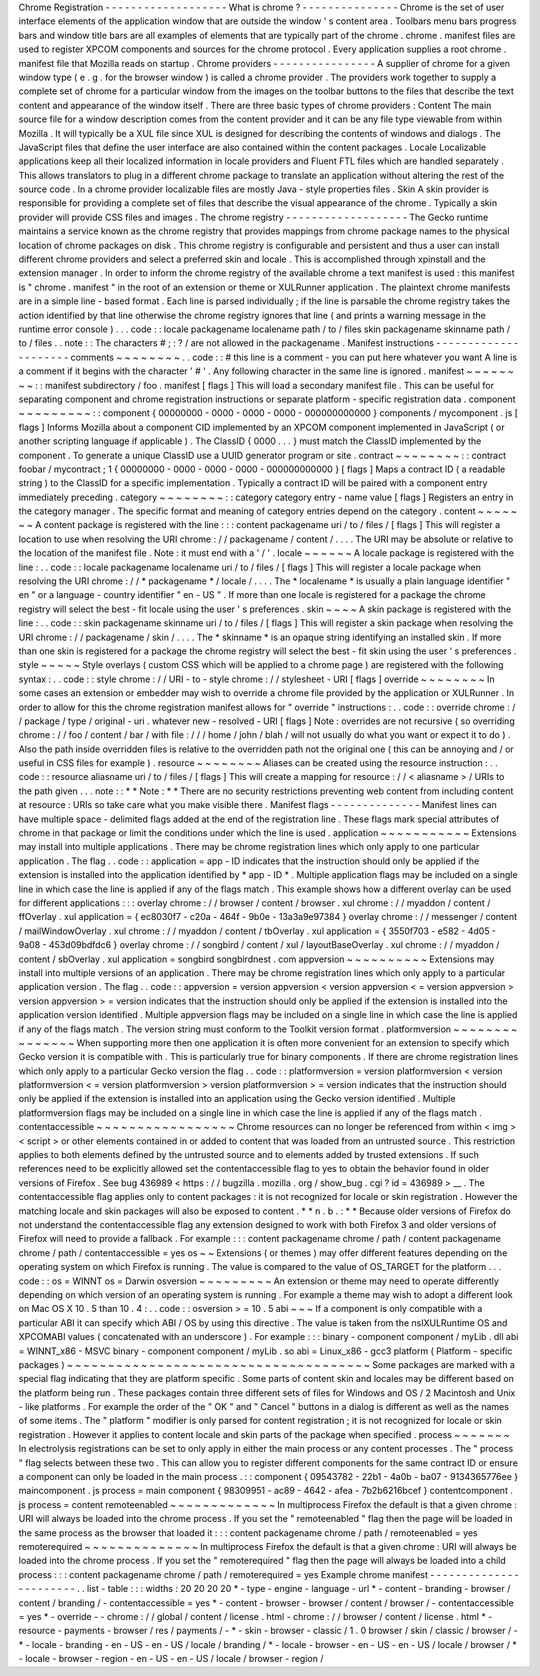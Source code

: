 Chrome
Registration
-
-
-
-
-
-
-
-
-
-
-
-
-
-
-
-
-
-
-
What
is
chrome
?
-
-
-
-
-
-
-
-
-
-
-
-
-
-
-
Chrome
is
the
set
of
user
interface
elements
of
the
application
window
that
are
outside
the
window
'
s
content
area
.
Toolbars
menu
bars
progress
bars
and
window
title
bars
are
all
examples
of
elements
that
are
typically
part
of
the
chrome
.
chrome
.
manifest
files
are
used
to
register
XPCOM
components
and
sources
for
the
chrome
protocol
.
Every
application
supplies
a
root
chrome
.
manifest
file
that
Mozilla
reads
on
startup
.
Chrome
providers
-
-
-
-
-
-
-
-
-
-
-
-
-
-
-
-
A
supplier
of
chrome
for
a
given
window
type
(
e
.
g
.
for
the
browser
window
)
is
called
a
chrome
provider
.
The
providers
work
together
to
supply
a
complete
set
of
chrome
for
a
particular
window
from
the
images
on
the
toolbar
buttons
to
the
files
that
describe
the
text
content
and
appearance
of
the
window
itself
.
There
are
three
basic
types
of
chrome
providers
:
Content
The
main
source
file
for
a
window
description
comes
from
the
content
provider
and
it
can
be
any
file
type
viewable
from
within
Mozilla
.
It
will
typically
be
a
XUL
file
since
XUL
is
designed
for
describing
the
contents
of
windows
and
dialogs
.
The
JavaScript
files
that
define
the
user
interface
are
also
contained
within
the
content
packages
.
Locale
Localizable
applications
keep
all
their
localized
information
in
locale
providers
and
Fluent
FTL
files
which
are
handled
separately
.
This
allows
translators
to
plug
in
a
different
chrome
package
to
translate
an
application
without
altering
the
rest
of
the
source
code
.
In
a
chrome
provider
localizable
files
are
mostly
Java
-
style
properties
files
.
Skin
A
skin
provider
is
responsible
for
providing
a
complete
set
of
files
that
describe
the
visual
appearance
of
the
chrome
.
Typically
a
skin
provider
will
provide
CSS
files
and
images
.
The
chrome
registry
-
-
-
-
-
-
-
-
-
-
-
-
-
-
-
-
-
-
-
The
Gecko
runtime
maintains
a
service
known
as
the
chrome
registry
that
provides
mappings
from
chrome
package
names
to
the
physical
location
of
chrome
packages
on
disk
.
This
chrome
registry
is
configurable
and
persistent
and
thus
a
user
can
install
different
chrome
providers
and
select
a
preferred
skin
and
locale
.
This
is
accomplished
through
xpinstall
and
the
extension
manager
.
In
order
to
inform
the
chrome
registry
of
the
available
chrome
a
text
manifest
is
used
:
this
manifest
is
"
chrome
.
manifest
"
in
the
root
of
an
extension
or
theme
or
XULRunner
application
.
The
plaintext
chrome
manifests
are
in
a
simple
line
-
based
format
.
Each
line
is
parsed
individually
;
if
the
line
is
parsable
the
chrome
registry
takes
the
action
identified
by
that
line
otherwise
the
chrome
registry
ignores
that
line
(
and
prints
a
warning
message
in
the
runtime
error
console
)
.
.
.
code
:
:
locale
packagename
localename
path
/
to
/
files
skin
packagename
skinname
path
/
to
/
files
.
.
note
:
:
The
characters
#
;
:
?
/
are
not
allowed
in
the
packagename
.
Manifest
instructions
-
-
-
-
-
-
-
-
-
-
-
-
-
-
-
-
-
-
-
-
-
comments
~
~
~
~
~
~
~
~
.
.
code
:
:
#
this
line
is
a
comment
-
you
can
put
here
whatever
you
want
A
line
is
a
comment
if
it
begins
with
the
character
'
#
'
.
Any
following
character
in
the
same
line
is
ignored
.
manifest
~
~
~
~
~
~
~
~
:
:
manifest
subdirectory
/
foo
.
manifest
[
flags
]
This
will
load
a
secondary
manifest
file
.
This
can
be
useful
for
separating
component
and
chrome
registration
instructions
or
separate
platform
-
specific
registration
data
.
component
~
~
~
~
~
~
~
~
~
:
:
component
{
00000000
-
0000
-
0000
-
0000
-
000000000000
}
components
/
mycomponent
.
js
[
flags
]
Informs
Mozilla
about
a
component
CID
implemented
by
an
XPCOM
component
implemented
in
JavaScript
(
or
another
scripting
language
if
applicable
)
.
The
ClassID
{
0000
.
.
.
}
must
match
the
ClassID
implemented
by
the
component
.
To
generate
a
unique
ClassID
use
a
UUID
generator
program
or
site
.
contract
~
~
~
~
~
~
~
~
:
:
contract
foobar
/
mycontract
;
1
{
00000000
-
0000
-
0000
-
0000
-
000000000000
}
[
flags
]
Maps
a
contract
ID
(
a
readable
string
)
to
the
ClassID
for
a
specific
implementation
.
Typically
a
contract
ID
will
be
paired
with
a
component
entry
immediately
preceding
.
category
~
~
~
~
~
~
~
~
:
:
category
category
entry
-
name
value
[
flags
]
Registers
an
entry
in
the
category
manager
.
The
specific
format
and
meaning
of
category
entries
depend
on
the
category
.
content
~
~
~
~
~
~
~
A
content
package
is
registered
with
the
line
:
:
:
content
packagename
uri
/
to
/
files
/
[
flags
]
This
will
register
a
location
to
use
when
resolving
the
URI
chrome
:
/
/
packagename
/
content
/
.
.
.
.
The
URI
may
be
absolute
or
relative
to
the
location
of
the
manifest
file
.
Note
:
it
must
end
with
a
'
/
'
.
locale
~
~
~
~
~
~
A
locale
package
is
registered
with
the
line
:
.
.
code
:
:
locale
packagename
localename
uri
/
to
/
files
/
[
flags
]
This
will
register
a
locale
package
when
resolving
the
URI
chrome
:
/
/
*
packagename
*
/
locale
/
.
.
.
.
The
*
localename
*
is
usually
a
plain
language
identifier
"
en
"
or
a
language
-
country
identifier
"
en
-
US
"
.
If
more
than
one
locale
is
registered
for
a
package
the
chrome
registry
will
select
the
best
-
fit
locale
using
the
user
'
s
preferences
.
skin
~
~
~
~
A
skin
package
is
registered
with
the
line
:
.
.
code
:
:
skin
packagename
skinname
uri
/
to
/
files
/
[
flags
]
This
will
register
a
skin
package
when
resolving
the
URI
chrome
:
/
/
packagename
/
skin
/
.
.
.
.
The
*
skinname
*
is
an
opaque
string
identifying
an
installed
skin
.
If
more
than
one
skin
is
registered
for
a
package
the
chrome
registry
will
select
the
best
-
fit
skin
using
the
user
'
s
preferences
.
style
~
~
~
~
~
Style
overlays
(
custom
CSS
which
will
be
applied
to
a
chrome
page
)
are
registered
with
the
following
syntax
:
.
.
code
:
:
style
chrome
:
/
/
URI
-
to
-
style
chrome
:
/
/
stylesheet
-
URI
[
flags
]
override
~
~
~
~
~
~
~
~
In
some
cases
an
extension
or
embedder
may
wish
to
override
a
chrome
file
provided
by
the
application
or
XULRunner
.
In
order
to
allow
for
this
the
chrome
registration
manifest
allows
for
"
override
"
instructions
:
.
.
code
:
:
override
chrome
:
/
/
package
/
type
/
original
-
uri
.
whatever
new
-
resolved
-
URI
[
flags
]
Note
:
overrides
are
not
recursive
(
so
overriding
chrome
:
/
/
foo
/
content
/
bar
/
with
file
:
/
/
/
home
/
john
/
blah
/
will
not
usually
do
what
you
want
or
expect
it
to
do
)
.
Also
the
path
inside
overridden
files
is
relative
to
the
overridden
path
not
the
original
one
(
this
can
be
annoying
and
/
or
useful
in
CSS
files
for
example
)
.
resource
~
~
~
~
~
~
~
~
Aliases
can
be
created
using
the
resource
instruction
:
.
.
code
:
:
resource
aliasname
uri
/
to
/
files
/
[
flags
]
This
will
create
a
mapping
for
resource
:
/
/
<
aliasname
>
/
URIs
to
the
path
given
.
.
.
note
:
:
*
*
Note
:
*
*
There
are
no
security
restrictions
preventing
web
content
from
including
content
at
resource
:
URIs
so
take
care
what
you
make
visible
there
.
Manifest
flags
-
-
-
-
-
-
-
-
-
-
-
-
-
-
Manifest
lines
can
have
multiple
space
-
delimited
flags
added
at
the
end
of
the
registration
line
.
These
flags
mark
special
attributes
of
chrome
in
that
package
or
limit
the
conditions
under
which
the
line
is
used
.
application
~
~
~
~
~
~
~
~
~
~
~
Extensions
may
install
into
multiple
applications
.
There
may
be
chrome
registration
lines
which
only
apply
to
one
particular
application
.
The
flag
.
.
code
:
:
application
=
app
-
ID
indicates
that
the
instruction
should
only
be
applied
if
the
extension
is
installed
into
the
application
identified
by
*
app
-
ID
*
.
Multiple
application
flags
may
be
included
on
a
single
line
in
which
case
the
line
is
applied
if
any
of
the
flags
match
.
This
example
shows
how
a
different
overlay
can
be
used
for
different
applications
:
:
:
overlay
chrome
:
/
/
browser
/
content
/
browser
.
xul
chrome
:
/
/
myaddon
/
content
/
ffOverlay
.
xul
application
=
{
ec8030f7
-
c20a
-
464f
-
9b0e
-
13a3a9e97384
}
overlay
chrome
:
/
/
messenger
/
content
/
mailWindowOverlay
.
xul
chrome
:
/
/
myaddon
/
content
/
tbOverlay
.
xul
application
=
{
3550f703
-
e582
-
4d05
-
9a08
-
453d09bdfdc6
}
overlay
chrome
:
/
/
songbird
/
content
/
xul
/
layoutBaseOverlay
.
xul
chrome
:
/
/
myaddon
/
content
/
sbOverlay
.
xul
application
=
songbird
songbirdnest
.
com
appversion
~
~
~
~
~
~
~
~
~
~
Extensions
may
install
into
multiple
versions
of
an
application
.
There
may
be
chrome
registration
lines
which
only
apply
to
a
particular
application
version
.
The
flag
.
.
code
:
:
appversion
=
version
appversion
<
version
appversion
<
=
version
appversion
>
version
appversion
>
=
version
indicates
that
the
instruction
should
only
be
applied
if
the
extension
is
installed
into
the
application
version
identified
.
Multiple
appversion
flags
may
be
included
on
a
single
line
in
which
case
the
line
is
applied
if
any
of
the
flags
match
.
The
version
string
must
conform
to
the
Toolkit
version
format
.
platformversion
~
~
~
~
~
~
~
~
~
~
~
~
~
~
~
When
supporting
more
then
one
application
it
is
often
more
convenient
for
an
extension
to
specify
which
Gecko
version
it
is
compatible
with
.
This
is
particularly
true
for
binary
components
.
If
there
are
chrome
registration
lines
which
only
apply
to
a
particular
Gecko
version
the
flag
.
.
code
:
:
platformversion
=
version
platformversion
<
version
platformversion
<
=
version
platformversion
>
version
platformversion
>
=
version
indicates
that
the
instruction
should
only
be
applied
if
the
extension
is
installed
into
an
application
using
the
Gecko
version
identified
.
Multiple
platformversion
flags
may
be
included
on
a
single
line
in
which
case
the
line
is
applied
if
any
of
the
flags
match
.
contentaccessible
~
~
~
~
~
~
~
~
~
~
~
~
~
~
~
~
~
Chrome
resources
can
no
longer
be
referenced
from
within
<
img
>
<
script
>
or
other
elements
contained
in
or
added
to
content
that
was
loaded
from
an
untrusted
source
.
This
restriction
applies
to
both
elements
defined
by
the
untrusted
source
and
to
elements
added
by
trusted
extensions
.
If
such
references
need
to
be
explicitly
allowed
set
the
contentaccessible
flag
to
yes
to
obtain
the
behavior
found
in
older
versions
of
Firefox
.
See
bug
436989
<
https
:
/
/
bugzilla
.
mozilla
.
org
/
show_bug
.
cgi
?
id
=
436989
>
__
.
The
contentaccessible
flag
applies
only
to
content
packages
:
it
is
not
recognized
for
locale
or
skin
registration
.
However
the
matching
locale
and
skin
packages
will
also
be
exposed
to
content
.
*
*
n
.
b
.
:
*
*
Because
older
versions
of
Firefox
do
not
understand
the
contentaccessible
flag
any
extension
designed
to
work
with
both
Firefox
3
and
older
versions
of
Firefox
will
need
to
provide
a
fallback
.
For
example
:
:
:
content
packagename
chrome
/
path
/
content
packagename
chrome
/
path
/
contentaccessible
=
yes
os
~
~
Extensions
(
or
themes
)
may
offer
different
features
depending
on
the
operating
system
on
which
Firefox
is
running
.
The
value
is
compared
to
the
value
of
OS_TARGET
for
the
platform
.
.
.
code
:
:
os
=
WINNT
os
=
Darwin
osversion
~
~
~
~
~
~
~
~
~
An
extension
or
theme
may
need
to
operate
differently
depending
on
which
version
of
an
operating
system
is
running
.
For
example
a
theme
may
wish
to
adopt
a
different
look
on
Mac
OS
X
10
.
5
than
10
.
4
:
.
.
code
:
:
osversion
>
=
10
.
5
abi
~
~
~
If
a
component
is
only
compatible
with
a
particular
ABI
it
can
specify
which
ABI
/
OS
by
using
this
directive
.
The
value
is
taken
from
the
nsIXULRuntime
OS
and
XPCOMABI
values
(
concatenated
with
an
underscore
)
.
For
example
:
:
:
binary
-
component
component
/
myLib
.
dll
abi
=
WINNT_x86
-
MSVC
binary
-
component
component
/
myLib
.
so
abi
=
Linux_x86
-
gcc3
platform
(
Platform
-
specific
packages
)
~
~
~
~
~
~
~
~
~
~
~
~
~
~
~
~
~
~
~
~
~
~
~
~
~
~
~
~
~
~
~
~
~
~
~
~
~
Some
packages
are
marked
with
a
special
flag
indicating
that
they
are
platform
specific
.
Some
parts
of
content
skin
and
locales
may
be
different
based
on
the
platform
being
run
.
These
packages
contain
three
different
sets
of
files
for
Windows
and
OS
/
2
Macintosh
and
Unix
-
like
platforms
.
For
example
the
order
of
the
"
OK
"
and
"
Cancel
"
buttons
in
a
dialog
is
different
as
well
as
the
names
of
some
items
.
The
"
platform
"
modifier
is
only
parsed
for
content
registration
;
it
is
not
recognized
for
locale
or
skin
registration
.
However
it
applies
to
content
locale
and
skin
parts
of
the
package
when
specified
.
process
~
~
~
~
~
~
~
In
electrolysis
registrations
can
be
set
to
only
apply
in
either
the
main
process
or
any
content
processes
.
The
"
process
"
flag
selects
between
these
two
.
This
can
allow
you
to
register
different
components
for
the
same
contract
ID
or
ensure
a
component
can
only
be
loaded
in
the
main
process
.
:
:
component
{
09543782
-
22b1
-
4a0b
-
ba07
-
9134365776ee
}
maincomponent
.
js
process
=
main
component
{
98309951
-
ac89
-
4642
-
afea
-
7b2b6216bcef
}
contentcomponent
.
js
process
=
content
remoteenabled
~
~
~
~
~
~
~
~
~
~
~
~
~
In
multiprocess
Firefox
the
default
is
that
a
given
chrome
:
URI
will
always
be
loaded
into
the
chrome
process
.
If
you
set
the
"
remoteenabled
"
flag
then
the
page
will
be
loaded
in
the
same
process
as
the
browser
that
loaded
it
:
:
:
content
packagename
chrome
/
path
/
remoteenabled
=
yes
remoterequired
~
~
~
~
~
~
~
~
~
~
~
~
~
~
In
multiprocess
Firefox
the
default
is
that
a
given
chrome
:
URI
will
always
be
loaded
into
the
chrome
process
.
If
you
set
the
"
remoterequired
"
flag
then
the
page
will
always
be
loaded
into
a
child
process
:
:
:
content
packagename
chrome
/
path
/
remoterequired
=
yes
Example
chrome
manifest
-
-
-
-
-
-
-
-
-
-
-
-
-
-
-
-
-
-
-
-
-
-
-
.
.
list
-
table
:
:
:
widths
:
20
20
20
20
*
-
type
-
engine
-
language
-
url
*
-
content
-
branding
-
browser
/
content
/
branding
/
-
contentaccessible
=
yes
*
-
content
-
browser
-
browser
/
content
/
browser
/
-
contentaccessible
=
yes
*
-
override
-
-
chrome
:
/
/
global
/
content
/
license
.
html
-
chrome
:
/
/
browser
/
content
/
license
.
html
*
-
resource
-
payments
-
browser
/
res
/
payments
/
-
*
-
skin
-
browser
-
classic
/
1
.
0
browser
/
skin
/
classic
/
browser
/
-
*
-
locale
-
branding
-
en
-
US
-
en
-
US
/
locale
/
branding
/
*
-
locale
-
browser
-
en
-
US
-
en
-
US
/
locale
/
browser
/
*
-
locale
-
browser
-
region
-
en
-
US
-
en
-
US
/
locale
/
browser
-
region
/
